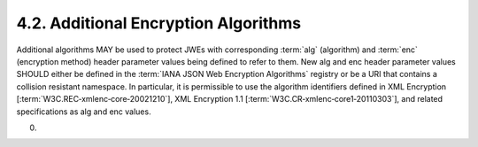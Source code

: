 4.2.  Additional Encryption Algorithms
------------------------------------------------

Additional algorithms MAY be used to protect JWEs with corresponding :term:`alg` (algorithm) 
and :term:`enc` (encryption method) header parameter values 
being defined to refer to them. 
New alg and enc header parameter values SHOULD either be defined in the :term:`IANA JSON Web Encryption Algorithms` registry 
or be a URI that contains a collision resistant namespace. 
In particular, 
it is permissible to use the algorithm identifiers defined in XML Encryption [:term:`W3C.REC‑xmlenc‑core‑20021210`], 
XML Encryption 1.1 [:term:`W3C.CR‑xmlenc‑core1‑20110303`], 
and related specifications as alg and enc values.

(00)
